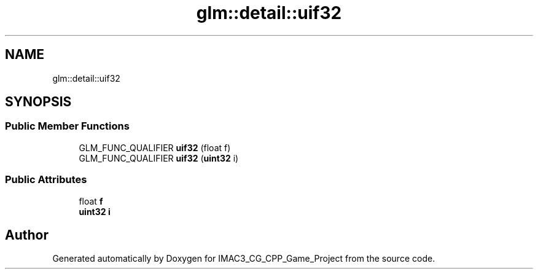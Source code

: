 .TH "glm::detail::uif32" 3 "Fri Dec 14 2018" "IMAC3_CG_CPP_Game_Project" \" -*- nroff -*-
.ad l
.nh
.SH NAME
glm::detail::uif32
.SH SYNOPSIS
.br
.PP
.SS "Public Member Functions"

.in +1c
.ti -1c
.RI "GLM_FUNC_QUALIFIER \fBuif32\fP (float f)"
.br
.ti -1c
.RI "GLM_FUNC_QUALIFIER \fBuif32\fP (\fBuint32\fP i)"
.br
.in -1c
.SS "Public Attributes"

.in +1c
.ti -1c
.RI "float \fBf\fP"
.br
.ti -1c
.RI "\fBuint32\fP \fBi\fP"
.br
.in -1c

.SH "Author"
.PP 
Generated automatically by Doxygen for IMAC3_CG_CPP_Game_Project from the source code\&.
